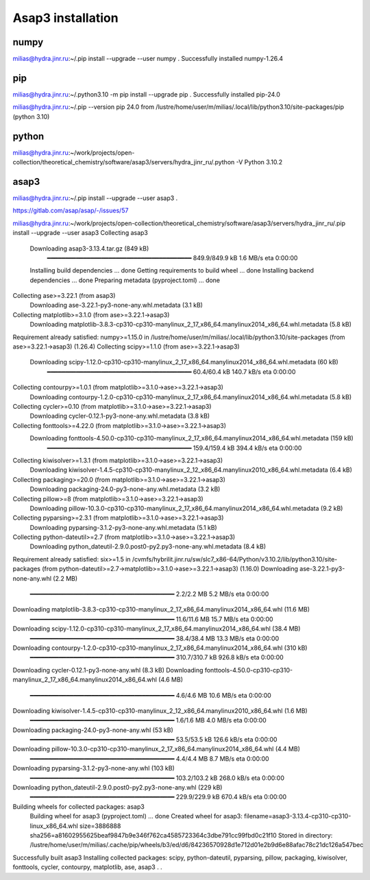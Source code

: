 Asap3 installation
===================

numpy
-----
milias@hydra.jinr.ru:~/.pip install --upgrade --user  numpy
.
Successfully installed numpy-1.26.4

pip
----
milias@hydra.jinr.ru:~/.python3.10 -m pip install --upgrade pip
.
Successfully installed pip-24.0

milias@hydra.jinr.ru:~/.pip --version
pip 24.0 from /lustre/home/user/m/milias/.local/lib/python3.10/site-packages/pip (python 3.10)


python
------
milias@hydra.jinr.ru:~/work/projects/open-collection/theoretical_chemistry/software/asap3/servers/hydra_jinr_ru/.python -V
Python 3.10.2


asap3
-----
milias@hydra.jinr.ru:~/.pip install --upgrade --user  asap3
.

https://gitlab.com/asap/asap/-/issues/57

milias@hydra.jinr.ru:~/work/projects/open-collection/theoretical_chemistry/software/asap3/servers/hydra_jinr_ru/.pip install --upgrade --user  asap3
Collecting asap3
  Downloading asap3-3.13.4.tar.gz (849 kB)
     ━━━━━━━━━━━━━━━━━━━━━━━━━━━━━━━━━━━━━━━━ 849.9/849.9 kB 1.6 MB/s eta 0:00:00
  Installing build dependencies ... done
  Getting requirements to build wheel ... done
  Installing backend dependencies ... done
  Preparing metadata (pyproject.toml) ... done
Collecting ase>=3.22.1 (from asap3)
  Downloading ase-3.22.1-py3-none-any.whl.metadata (3.1 kB)
Collecting matplotlib>=3.1.0 (from ase>=3.22.1->asap3)
  Downloading matplotlib-3.8.3-cp310-cp310-manylinux_2_17_x86_64.manylinux2014_x86_64.whl.metadata (5.8 kB)
Requirement already satisfied: numpy>=1.15.0 in /lustre/home/user/m/milias/.local/lib/python3.10/site-packages (from ase>=3.22.1->asap3) (1.26.4)
Collecting scipy>=1.1.0 (from ase>=3.22.1->asap3)
  Downloading scipy-1.12.0-cp310-cp310-manylinux_2_17_x86_64.manylinux2014_x86_64.whl.metadata (60 kB)
     ━━━━━━━━━━━━━━━━━━━━━━━━━━━━━━━━━━━━━━━━ 60.4/60.4 kB 140.7 kB/s eta 0:00:00
Collecting contourpy>=1.0.1 (from matplotlib>=3.1.0->ase>=3.22.1->asap3)
  Downloading contourpy-1.2.0-cp310-cp310-manylinux_2_17_x86_64.manylinux2014_x86_64.whl.metadata (5.8 kB)
Collecting cycler>=0.10 (from matplotlib>=3.1.0->ase>=3.22.1->asap3)
  Downloading cycler-0.12.1-py3-none-any.whl.metadata (3.8 kB)
Collecting fonttools>=4.22.0 (from matplotlib>=3.1.0->ase>=3.22.1->asap3)
  Downloading fonttools-4.50.0-cp310-cp310-manylinux_2_17_x86_64.manylinux2014_x86_64.whl.metadata (159 kB)
     ━━━━━━━━━━━━━━━━━━━━━━━━━━━━━━━━━━━━━━━━ 159.4/159.4 kB 394.4 kB/s eta 0:00:00
Collecting kiwisolver>=1.3.1 (from matplotlib>=3.1.0->ase>=3.22.1->asap3)
  Downloading kiwisolver-1.4.5-cp310-cp310-manylinux_2_12_x86_64.manylinux2010_x86_64.whl.metadata (6.4 kB)
Collecting packaging>=20.0 (from matplotlib>=3.1.0->ase>=3.22.1->asap3)
  Downloading packaging-24.0-py3-none-any.whl.metadata (3.2 kB)
Collecting pillow>=8 (from matplotlib>=3.1.0->ase>=3.22.1->asap3)
  Downloading pillow-10.3.0-cp310-cp310-manylinux_2_17_x86_64.manylinux2014_x86_64.whl.metadata (9.2 kB)
Collecting pyparsing>=2.3.1 (from matplotlib>=3.1.0->ase>=3.22.1->asap3)
  Downloading pyparsing-3.1.2-py3-none-any.whl.metadata (5.1 kB)
Collecting python-dateutil>=2.7 (from matplotlib>=3.1.0->ase>=3.22.1->asap3)
  Downloading python_dateutil-2.9.0.post0-py2.py3-none-any.whl.metadata (8.4 kB)
Requirement already satisfied: six>=1.5 in /cvmfs/hybrilit.jinr.ru/sw/slc7_x86-64/Python/v3.10.2/lib/python3.10/site-packages (from python-dateutil>=2.7->matplotlib>=3.1.0->ase>=3.22.1->asap3) (1.16.0)
Downloading ase-3.22.1-py3-none-any.whl (2.2 MB)
   ━━━━━━━━━━━━━━━━━━━━━━━━━━━━━━━━━━━━━━━━ 2.2/2.2 MB 5.2 MB/s eta 0:00:00
Downloading matplotlib-3.8.3-cp310-cp310-manylinux_2_17_x86_64.manylinux2014_x86_64.whl (11.6 MB)
   ━━━━━━━━━━━━━━━━━━━━━━━━━━━━━━━━━━━━━━━━ 11.6/11.6 MB 15.7 MB/s eta 0:00:00
Downloading scipy-1.12.0-cp310-cp310-manylinux_2_17_x86_64.manylinux2014_x86_64.whl (38.4 MB)
   ━━━━━━━━━━━━━━━━━━━━━━━━━━━━━━━━━━━━━━━━ 38.4/38.4 MB 13.3 MB/s eta 0:00:00
Downloading contourpy-1.2.0-cp310-cp310-manylinux_2_17_x86_64.manylinux2014_x86_64.whl (310 kB)
   ━━━━━━━━━━━━━━━━━━━━━━━━━━━━━━━━━━━━━━━━ 310.7/310.7 kB 926.8 kB/s eta 0:00:00
Downloading cycler-0.12.1-py3-none-any.whl (8.3 kB)
Downloading fonttools-4.50.0-cp310-cp310-manylinux_2_17_x86_64.manylinux2014_x86_64.whl (4.6 MB)
   ━━━━━━━━━━━━━━━━━━━━━━━━━━━━━━━━━━━━━━━━ 4.6/4.6 MB 10.6 MB/s eta 0:00:00
Downloading kiwisolver-1.4.5-cp310-cp310-manylinux_2_12_x86_64.manylinux2010_x86_64.whl (1.6 MB)
   ━━━━━━━━━━━━━━━━━━━━━━━━━━━━━━━━━━━━━━━━ 1.6/1.6 MB 4.0 MB/s eta 0:00:00
Downloading packaging-24.0-py3-none-any.whl (53 kB)
   ━━━━━━━━━━━━━━━━━━━━━━━━━━━━━━━━━━━━━━━━ 53.5/53.5 kB 126.6 kB/s eta 0:00:00
Downloading pillow-10.3.0-cp310-cp310-manylinux_2_17_x86_64.manylinux2014_x86_64.whl (4.4 MB)
   ━━━━━━━━━━━━━━━━━━━━━━━━━━━━━━━━━━━━━━━━ 4.4/4.4 MB 8.7 MB/s eta 0:00:00
Downloading pyparsing-3.1.2-py3-none-any.whl (103 kB)
   ━━━━━━━━━━━━━━━━━━━━━━━━━━━━━━━━━━━━━━━━ 103.2/103.2 kB 268.0 kB/s eta 0:00:00
Downloading python_dateutil-2.9.0.post0-py2.py3-none-any.whl (229 kB)
   ━━━━━━━━━━━━━━━━━━━━━━━━━━━━━━━━━━━━━━━━ 229.9/229.9 kB 670.4 kB/s eta 0:00:00
Building wheels for collected packages: asap3
  Building wheel for asap3 (pyproject.toml) ... done
  Created wheel for asap3: filename=asap3-3.13.4-cp310-cp310-linux_x86_64.whl size=3886888 sha256=a81602955625beaf9847b9e346f762ca4585723364c3dbe791cc99fbd0c21f10
  Stored in directory: /lustre/home/user/m/milias/.cache/pip/wheels/b3/ed/d6/84236570928d1e712d01e2b9d6e88afac78c21dc126a547bec
Successfully built asap3
Installing collected packages: scipy, python-dateutil, pyparsing, pillow, packaging, kiwisolver, fonttools, cycler, contourpy, matplotlib, ase, asap3
.
.

